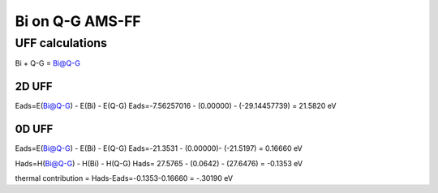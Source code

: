 Bi on Q-G AMS-FF 
================

UFF calculations
-----------------

Bi + Q-G = Bi@Q-G

2D UFF
~~~~~~~
Eads=E(Bi@Q-G) - E(Bi) - E(Q-G)
Eads=-7.56257016 - (0.00000) - (-29.14457739) = 21.5820 eV

0D UFF
~~~~~~
Eads=E(Bi@Q-G) - E(Bi) - E(Q-G)
Eads=-21.3531 - (0.00000)- (-21.5197) =  0.16660 eV

Hads=H(Bi@Q-G) - H(Bi) - H(Q-G)
Hads=    27.5765 - (0.0642) - (27.6476) = -0.1353 eV

thermal contribution = Hads-Eads=-0.1353-0.16660 = -.30190 eV
